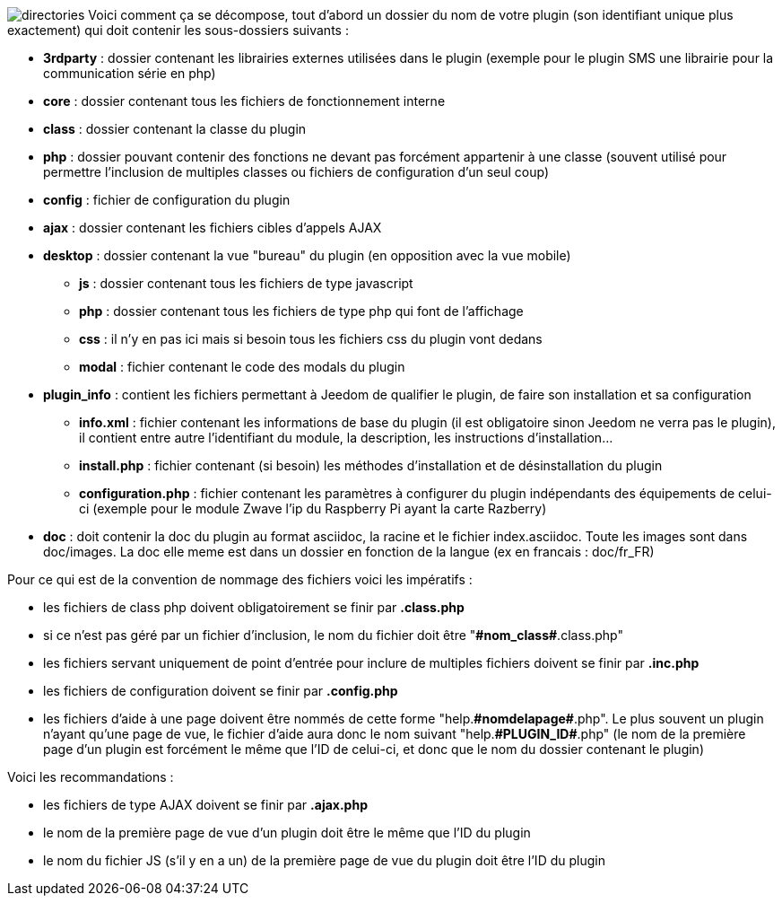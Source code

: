 :imagesdir: ../images

[role="text-justify"]
--
image:directories.png[role="left",align="center"] Voici comment ça se décompose, tout d’abord un dossier du nom de votre plugin (son identifiant unique plus exactement) qui doit contenir les sous-dossiers suivants : +

- *3rdparty* : dossier contenant les librairies externes utilisées dans le plugin (exemple pour le plugin SMS une librairie pour la communication série en php)
- *core* : dossier contenant tous les fichiers de fonctionnement interne
- *class* : dossier contenant la classe du plugin
- *php* : dossier pouvant contenir des fonctions ne devant pas forcément appartenir à une classe (souvent utilisé pour permettre l’inclusion de multiples classes ou fichiers de configuration d’un seul coup)
- *config* : fichier de configuration du plugin
- *ajax* : dossier contenant les fichiers cibles d’appels AJAX
- *desktop* : dossier contenant la vue "bureau" du plugin (en opposition avec la vue mobile)
* *js* : dossier contenant tous les fichiers de type javascript
* *php* : dossier contenant tous les fichiers de type php qui font de l’affichage
* *css* : il n’y en pas ici mais si besoin tous les fichiers css du plugin vont dedans
* *modal*  : fichier contenant le code des modals du plugin
- *plugin_info* : contient les fichiers permettant à Jeedom de qualifier le plugin, de faire son installation et sa configuration
* *info.xml* : fichier contenant les informations de base du plugin (il est obligatoire sinon Jeedom ne verra pas le plugin), il contient entre autre l’identifiant du module, la description, les instructions d’installation...
* *install.php* : fichier contenant (si besoin) les méthodes d’installation et de désinstallation du plugin
* *configuration.php* : fichier contenant les paramètres à configurer du plugin indépendants des équipements de celui-ci (exemple pour le module Zwave l’ip du Raspberry Pi ayant la carte Razberry)
- *doc* : doit contenir la doc du plugin au format asciidoc, la racine et le fichier index.asciidoc. Toute les images sont dans doc/images. La doc elle meme est dans un dossier en fonction de la langue (ex en francais : doc/fr_FR) +

Pour ce qui est de la convention de nommage des fichiers voici les impératifs : +

- les fichiers de class php doivent obligatoirement se finir par *.class.php*
- si ce n’est pas géré par un fichier d’inclusion, le nom du fichier doit être "*\#nom_class#*.class.php"
- les fichiers servant uniquement de point d’entrée pour inclure de multiples fichiers doivent se finir par *.inc.php*
- les fichiers de configuration doivent se finir par *.config.php*
- les fichiers d’aide à une page doivent être nommés de cette forme "help.*\#nomdelapage#*.php". Le plus souvent un plugin n’ayant qu’une page de vue, le fichier d’aide aura donc le nom suivant "help.*\#PLUGIN_ID#*.php" (le nom de la première page d’un plugin est forcément le même que l'ID de celui-ci, et donc que le nom du dossier contenant le plugin) +

Voici les recommandations : +

- les fichiers de type AJAX doivent se finir par *.ajax.php*
- le nom de la première page de vue d’un plugin doit être le même que l’ID du plugin
- le nom du fichier JS (s’il y en a un) de la première page de vue du plugin doit être l’ID du plugin
--
